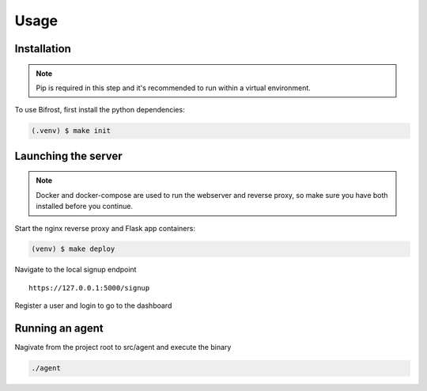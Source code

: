 Usage
=====

.. _installation:

Installation
------------

.. note::

   Pip is required in this step and it's recommended to run within a virtual environment.

To use Bifrost, first install the python dependencies:

.. code-block:: console

   (.venv) $ make init

Launching the server
--------------------

.. note::

   Docker and docker-compose are used to run the webserver and reverse proxy,
   so make sure you have both installed before you continue.

Start the nginx reverse proxy and Flask app containers:

.. code-block:: console

   (venv) $ make deploy


Navigate to the local signup endpoint

::

  https://127.0.0.1:5000/signup

Register a user and login to go to the dashboard

Running an agent
----------------

Nagivate from the project root to src/agent and execute the binary

.. code:: bash
   
  ./agent
